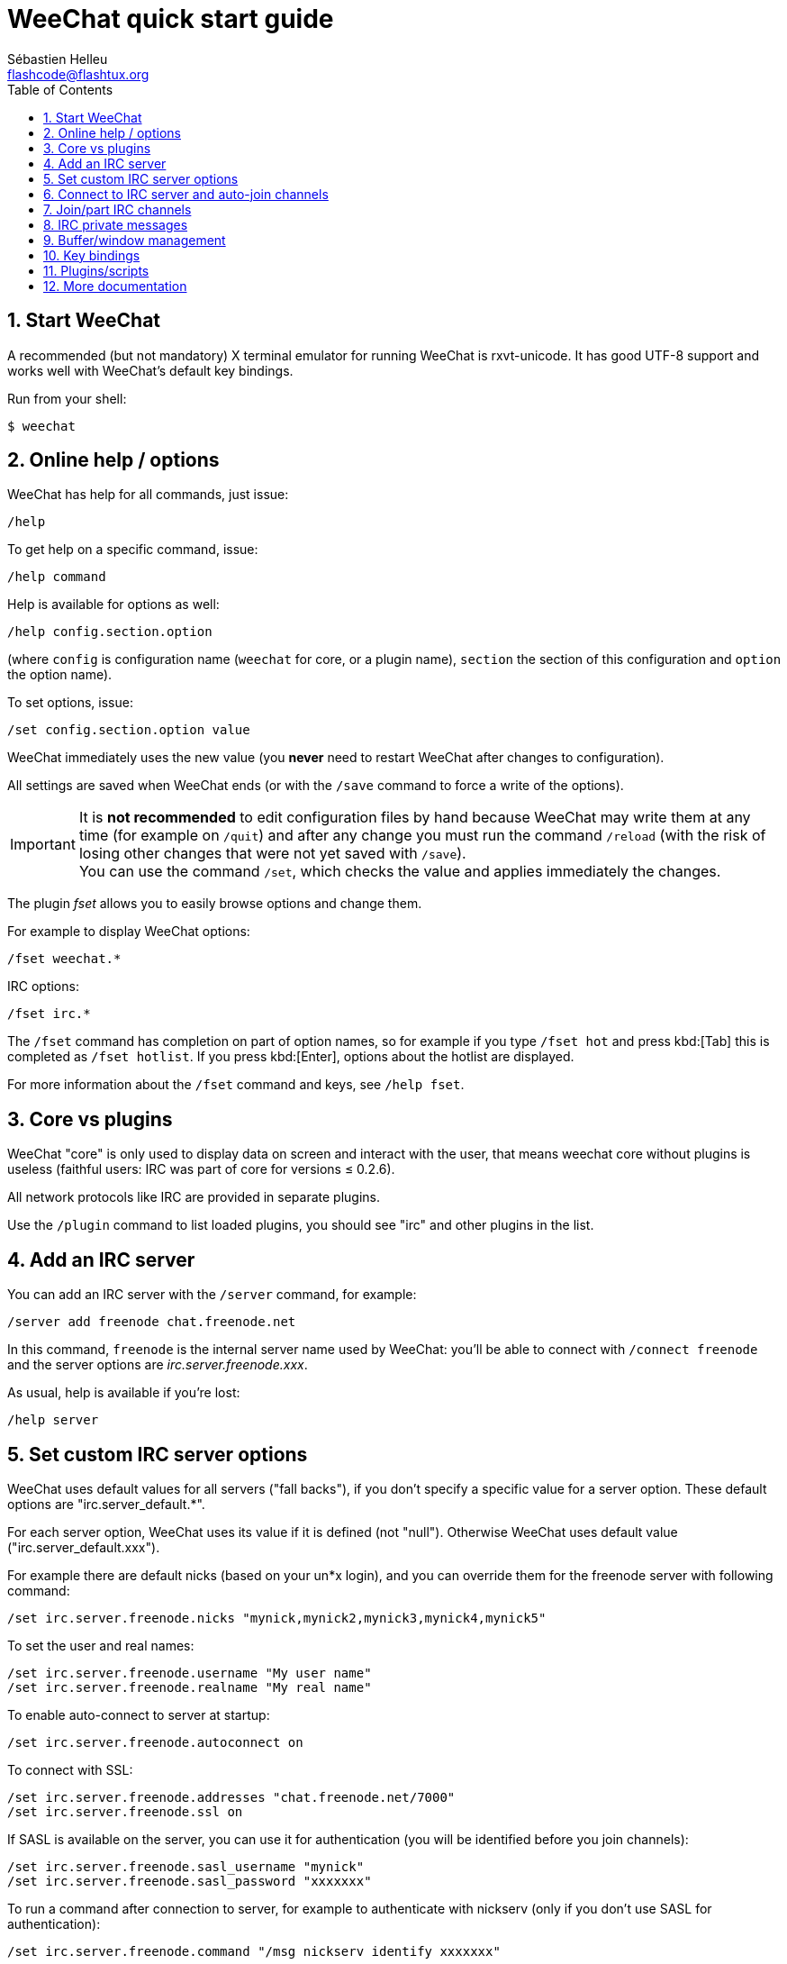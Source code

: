 = WeeChat quick start guide
:author: Sébastien Helleu
:email: flashcode@flashtux.org
:lang: en
:toc: left
:sectnums:
:docinfo1:


[[start]]
== Start WeeChat

A recommended (but not mandatory) X terminal emulator for running WeeChat is rxvt-unicode.
It has good UTF-8 support and works well with WeeChat's default key bindings.

Run from your shell:

----
$ weechat
----

[[help_options]]
== Online help / options

WeeChat has help for all commands, just issue:

----
/help
----

To get help on a specific command, issue:

----
/help command
----

Help is available for options as well:

----
/help config.section.option
----

(where `config` is configuration name (`weechat` for core, or a plugin
name), `section` the section of this configuration and `option` the
option name).

To set options, issue:

----
/set config.section.option value
----

WeeChat immediately uses the new value (you *never* need to restart WeeChat
after changes to configuration).

All settings are saved when WeeChat ends (or with the `/save` command to force
a write of the options).

[IMPORTANT]
It is *not recommended* to edit configuration files by hand because WeeChat
may write them at any time (for example on `/quit`) and after any change
you must run the command `/reload` (with the risk of losing other changes
that were not yet saved with `/save`). +
You can use the command `/set`, which checks the value and applies immediately
the changes.

The plugin _fset_ allows you to easily browse options and change them.

For example to display WeeChat options:

----
/fset weechat.*
----

IRC options:

----
/fset irc.*
----

The `/fset` command has completion on part of option names, so for example if
you type `/fset hot` and press kbd:[Tab] this is completed as `/fset hotlist`.
If you press kbd:[Enter], options about the hotlist are displayed.

For more information about the `/fset` command and keys, see `/help fset`.

[[core_vs_plugins]]
== Core vs plugins

WeeChat "core" is only used to display data on screen and interact with
the user, that means weechat core without plugins is useless
(faithful users: IRC was part of core for versions ≤ 0.2.6).

All network protocols like IRC are provided in separate plugins.

Use the `/plugin` command to list loaded plugins, you should see "irc" and
other plugins in the list.

[[add_irc_server]]
== Add an IRC server

You can add an IRC server with the `/server` command, for example:

----
/server add freenode chat.freenode.net
----

In this command, `freenode` is the internal server name used by WeeChat:
you'll be able to connect with `/connect freenode` and the server options
are _irc.server.freenode.xxx_.

As usual, help is available if you're lost:

----
/help server
----

[[irc_server_options]]
== Set custom IRC server options

WeeChat uses default values for all servers ("fall backs"), if you
don't specify a specific value for a server option.
These default options are "irc.server_default.*".

For each server option, WeeChat uses its value if it is defined (not
"null"). Otherwise WeeChat uses default value ("irc.server_default.xxx").

For example there are default nicks (based on your un*x login), and you can
override them for the freenode server with following command:

----
/set irc.server.freenode.nicks "mynick,mynick2,mynick3,mynick4,mynick5"
----

To set the user and real names:

----
/set irc.server.freenode.username "My user name"
/set irc.server.freenode.realname "My real name"
----

To enable auto-connect to server at startup:

----
/set irc.server.freenode.autoconnect on
----

To connect with SSL:

----
/set irc.server.freenode.addresses "chat.freenode.net/7000"
/set irc.server.freenode.ssl on
----

If SASL is available on the server, you can use it for authentication (you will be
identified before you join channels):

----
/set irc.server.freenode.sasl_username "mynick"
/set irc.server.freenode.sasl_password "xxxxxxx"
----

To run a command after connection to server, for example to authenticate
with nickserv (only if you don't use SASL for authentication):

----
/set irc.server.freenode.command "/msg nickserv identify xxxxxxx"
----

[NOTE]
Many commands in option _command_ can be separated by `;` (semi-colon).

If you want to protect your password in configuration files, you can use
secured data.

First setup a passphrase:

----
/secure passphrase this is my secret passphrase
----

Then add a secured data with your freenode password:

----
/secure set freenode_password xxxxxxx
----

Then you can use `+${sec.data.freenode_password}+` instead of your password in the
IRC options mentioned above, for example:

----
/set irc.server.freenode.sasl_password "${sec.data.freenode_password}"
----

To auto-join some channels when connecting to server:

----
/set irc.server.freenode.autojoin "#channel1,#channel2"
----

[TIP]
You can complete name and value of options with the kbd:[Tab] key
and kbd:[Shift+Tab] for a partial completion (useful for long words like
the name of option).

To remove a value of a server option, and use the default value instead,
for example to use default nicks (irc.server_default.nicks):

----
/unset irc.server.freenode.nicks
----

Other options: you can setup other options with the following command ("xxx" is
option name):

----
/set irc.server.freenode.xxx value
----

[[connect_to_irc_server]]
== Connect to IRC server and auto-join channels

----
/connect freenode
----

[NOTE]
This command can be used to create and connect to a new server without using the
`/server` command (see `/help connect`).

By default, server buffers are merged with WeeChat _core_ buffer. To switch
between the _core_ buffer and server buffers, you can use kbd:[Ctrl+x].

It is possible to disable auto merge of server buffers to have independent
server buffers:

----
/set irc.look.server_buffer independent
----

[[join_part_irc_channels]]
== Join/part IRC channels

Join a channel:

----
/join #channel
----

Part a channel (keeping the buffer open):

----
/part [quit message]
----

Close a server, channel or private buffer (`/close` is an alias for
`/buffer close`):

----
/close
----

[WARNING]
Closing the server buffer will close all channel/private buffers.

Disconnect from server, on the server buffer:

----
/disconnect
----


[[irc_private_messages]]
== IRC private messages

Open a buffer and send a message to another user (nick _foo_):

----
/query foo this is a message
----

Close the private buffer:

----
/close
----

[[buffer_window]]
== Buffer/window management

A buffer is a component linked to a plugin with a number, a category,
and a name. A buffer contains the data displayed on the screen.

A window is a view on a buffer. By default there's only one window
displaying one buffer. If you split the screen, you will see many windows
with many buffers at same time.

Commands to manage buffers and windows:

----
/buffer
/window
----

For example, to vertically split your screen into a small window (1/3 width),
and a large window (2/3), use command:

----
/window splitv 33
----

To remove the split:

----
/window merge
----

[[key_bindings]]
== Key bindings

WeeChat uses many keys by default. All these keys are in the documentation,
but you should know at least some vital keys:

- kbd:[Alt+←] / kbd:[Alt+→] or kbd:[F5] / kbd:[F6]: switch to previous/next
  buffer
- kbd:[F1] / kbd:[F2]: scroll bar with list of buffers ("buflist")
- kbd:[F7] / kbd:[F8]: switch to previous/next window (when screen is split)
- kbd:[F9] / kbd:[F10]: scroll title bar
- kbd:[F11] / kbd:[F12]: scroll nicklist
- kbd:[Tab]: complete text in input bar, like in your shell
- kbd:[PgUp] / kbd:[PgDn]: scroll text in current buffer
- kbd:[Alt+a]: jump to buffer with activity (in hotlist)

According to your keyboard and/or your needs, you can rebind any key
to a command with the `/key` command.
A useful key is kbd:[Alt+k] to find key codes.

For example, to bind kbd:[Alt+!] to the command `/buffer close`:

----
/key bind (press alt-k) (press alt-!) /buffer close
----

You'll have a command line like:

----
/key bind meta-! /buffer close
----

To remove key:

----
/key unbind meta-!
----

[[plugins_scripts]]
== Plugins/scripts

On some distros like Debian, plugins are available via a separate package
(like weechat-plugins).
Plugins are automatically loaded when found (please look at the WeeChat
documentation to load/unload plugins or scripts).

Many external scripts (from contributors) are available for WeeChat, you can
download and install scripts from the repository with the `/script` command,
for example:

----
/script install go.py
----

See `/help script` for more info.

A list of scripts is available in WeeChat with `/script` or at this URL:
https://weechat.org/scripts

[[more_doc]]
== More documentation

You can now use WeeChat and read FAQ/documentation for any other questions:
https://weechat.org/doc

Enjoy using WeeChat!
